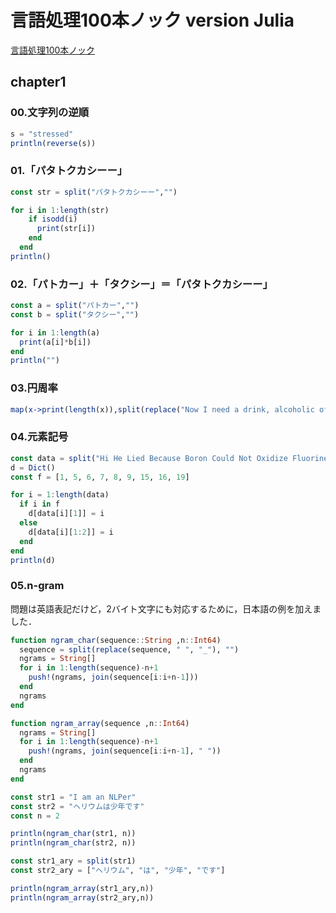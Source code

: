 * 言語処理100本ノック version Julia
[[http://www.cl.ecei.tohoku.ac.jp/nlp100/][言語処理100本ノック]]

** chapter1
*** 00.文字列の逆順

#+BEGIN_SRC julia
s = "stressed"
println(reverse(s))
#+END_SRC

*** 01.「パタトクカシーー」

#+BEGIN_SRC julia
const str = split("パタトクカシーー","")

for i in 1:length(str)
    if isodd(i)
      print(str[i])
    end
  end
println()
#+END_SRC

*** 02.「パトカー」＋「タクシー」＝「パタトクカシーー」

#+BEGIN_SRC julia
const a = split("パトカー","")
const b = split("タクシー","")

for i in 1:length(a)
  print(a[i]*b[i])
end
println("")
#+END_SRC

*** 03.円周率

#+BEGIN_SRC julia
map(x->print(length(x)),split(replace("Now I need a drink, alcoholic of course, after the heavy lectures involving quantum mechanics.",r",|\.", "")))
#+END_SRC

*** 04.元素記号

#+BEGIN_SRC julia
const data = split("Hi He Lied Because Boron Could Not Oxidize Fluorine. New Nations Might Also Sign Peace Security Clause. Arthur King Can.")
d = Dict()
const f = [1, 5, 6, 7, 8, 9, 15, 16, 19]

for i = 1:length(data)
  if i in f
    d[data[i][1]] = i
  else
    d[data[i][1:2]] = i
  end
end
println(d)
#+END_SRC

*** 05.n-gram

問題は英語表記だけど，2バイト文字にも対応するために，日本語の例を加えました．

#+BEGIN_SRC julia
function ngram_char(sequence::String ,n::Int64)
  sequence = split(replace(sequence, " ", "_"), "")
  ngrams = String[]
  for i in 1:length(sequence)-n+1
    push!(ngrams, join(sequence[i:i+n-1]))
  end
  ngrams
end

function ngram_array(sequence ,n::Int64)
  ngrams = String[]
  for i in 1:length(sequence)-n+1
    push!(ngrams, join(sequence[i:i+n-1], " "))
  end
  ngrams
end

const str1 = "I am an NLPer"
const str2 = "ヘリウムは少年です"
const n = 2

println(ngram_char(str1, n))
println(ngram_char(str2, n))

const str1_ary = split(str1)
const str2_ary = ["ヘリウム", "は", "少年", "です"]

println(ngram_array(str1_ary,n))
println(ngram_array(str2_ary,n))

#+END_SRC

